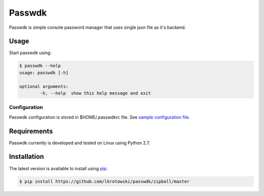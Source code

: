 Passwdk
=======

Passwdk is simple console password manager that uses single json file as it's backend.

Usage
-----

Start passwdk using:

.. code-block:: bash

	$ passwdk --help
	usage: passwdk [-h]

	optional arguments:
		-h, --help  show this help message and exit

Configuration
~~~~~~~~~~~~~

Passwdk configuration is stored in $HOME/.passwdkrc file. See `sample configuration file <https://github.com/lkrotowski/passwdk/blob/master/passwdkrc.sample>`_.

Requirements
------------

Passwdk currently is developed and tested on Linux using Python 2.7.

Installation
------------

The latest version is available to install using `pip <http://www.pip-installer.org/>`_:

.. code-block:: bash

	$ pip install https://github.com/lkrotowski/passwdk/zipball/master
